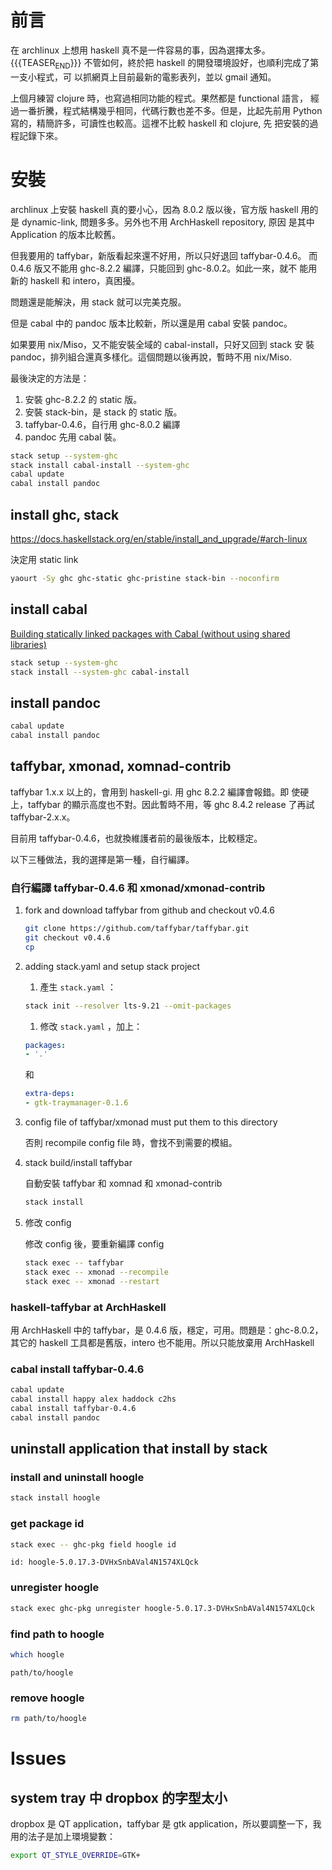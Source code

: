 #+BEGIN_COMMENT
.. title: Install Haskell Applications
.. slug: install-haskell-applications
.. date: 2018-04-28 19:16:44 UTC+08:00
.. tags: haskell, xmonad, pandoc
.. category: computer
.. link:
.. description:
.. type: text
.. options: toc:nil ^:{}
#+END_COMMENT

* 前言

在 archlinux 上想用 haskell 真不是一件容易的事，因為選擇太多。
{{{TEASER_END}}}
不管如何，終於把 haskell 的開發環境設好，也順利完成了第一支小程式，可
以抓網頁上目前最新的電影表列，並以 gmail 通知。

上個月練習 clojure 時，也寫過相同功能的程式。果然都是 functional 語言，
經過一番折騰，程式結構幾乎相同，代碼行數也差不多。但是，比起先前用
Python 寫的，精簡許多，可讀性也較高。這裡不比較 haskell 和 clojure, 先
把安裝的過程記錄下來。

* 安裝

archlinux 上安裝 haskell 真的要小心，因為 8.0.2 版以後，官方版 haskell
用的是 dynamic-link, 問題多多。另外也不用 ArchHaskell repository, 原因
是其中 Application 的版本比較舊。

但我要用的 taffybar，新版看起來還不好用，所以只好退回 taffybar-0.4.6。
而 0.4.6 版又不能用 ghc-8.2.2 編譯，只能回到 ghc-8.0.2。如此一來，就不
能用新的 haskell 和 intero，真困擾。

問題還是能解決，用 stack 就可以完美克服。

但是 cabal 中的 pandoc 版本比較新，所以還是用 cabal 安裝 pandoc。

如果要用 nix/Miso，又不能安裝全域的 cabal-install，只好又回到 stack 安
裝 pandoc，排列組合還真多樣化。這個問題以後再說，暫時不用 nix/Miso.

最後決定的方法是：
1. 安裝 ghc-8.2.2 的 static 版。
2. 安裝 stack-bin，是 stack 的 static 版。
3. taffybar-0.4.6，自行用 ghc-8.0.2 編譯
4. pandoc 先用 cabal 裝。


#+BEGIN_SRC sh
stack setup --system-ghc
stack install cabal-install --system-ghc
cabal update
cabal install pandoc
#+END_SRC

** install ghc, stack

https://docs.haskellstack.org/en/stable/install_and_upgrade/#arch-linux

決定用 static link
#+BEGIN_SRC sh
yaourt -Sy ghc ghc-static ghc-pristine stack-bin --noconfirm
#+END_SRC

** install cabal

[[https://wiki.archlinux.org/index.php/Haskell#Building_statically_linked_packages_with_Cabal_.28without_using_shared_libraries.29][Building statically linked packages with Cabal (without using shared libraries)]]

#+BEGIN_SRC sh
stack setup --system-ghc
stack install --system-ghc cabal-install
#+END_SRC

** install pandoc

#+BEGIN_SRC sh
cabal update
cabal install pandoc
#+END_SRC

** taffybar, xmonad, xomnad-contrib

taffybar 1.x.x 以上的，會用到 haskell-gi. 用 ghc 8.2.2 編譯會報錯。即
使硬上，taffybar 的顯示高度也不對。因此暫時不用，等 ghc 8.4.2 release
了再試 taffybar-2.x.x。

目前用 taffybar-0.4.6，也就換維護者前的最後版本，比較穩定。

以下三種做法，我的選擇是第一種，自行編譯。

*** 自行編譯 taffybar-0.4.6 和 xmonad/xmonad-contrib
**** fork and download taffybar from github and checkout v0.4.6

#+BEGIN_SRC sh
git clone https://github.com/taffybar/taffybar.git
git checkout v0.4.6
cp
#+END_SRC

**** adding stack.yaml and setup stack project

1. 產生 ~stack.yaml~ ：
#+BEGIN_SRC sh
stack init --resolver lts-9.21 --omit-packages
#+END_SRC

2. 修改 ~stack.yaml~ ，加上：
#+BEGIN_SRC yaml
packages:
- '.'
#+END_SRC
和
#+BEGIN_SRC yaml
extra-deps:
- gtk-traymanager-0.1.6
#+END_SRC

**** config file of taffybar/xmonad must put them to this directory
否則 recompile config file 時，會找不到需要的模組。

**** stack build/install taffybar
自動安裝 taffybar 和 xomnad 和 xmonad-contrib

#+BEGIN_SRC sh
stack install
#+END_SRC

**** 修改 config
修改 config 後，要重新編譯 config

#+BEGIN_SRC sh
stack exec -- taffybar
stack exec -- xmonad --recompile
stack exec -- xmonad --restart
#+END_SRC

*** haskell-taffybar at ArchHaskell
用 ArchHaskell 中的 taffybar，是 0.4.6 版，穩定，可用。問題是：ghc-8.0.2，
其它的 haskell 工具都是舊版，intero 也不能用。所以只能放棄用 ArchHaskell

*** cabal install taffybar-0.4.6
#+BEGIN_SRC sh
cabal update
cabal install happy alex haddock c2hs
cabal install taffybar-0.4.6
cabal install pandoc
#+END_SRC


** uninstall application that install by stack

*** install and uninstall hoogle

#+BEGIN_SRC sh
stack install hoogle
#+END_SRC

*** get package id
#+BEGIN_SRC sh
stack exec -- ghc-pkg field hoogle id
#+END_SRC
#+BEGIN_EXAMPLE
id: hoogle-5.0.17.3-DVHxSnbAVal4N1574XLQck
#+END_EXAMPLE

*** unregister hoogle
#+BEGIN_SRC sh
stack exec ghc-pkg unregister hoogle-5.0.17.3-DVHxSnbAVal4N1574XLQck
#+END_SRC

*** find path to hoogle

#+BEGIN_SRC sh
which hoogle
#+END_SRC
#+BEGIN_EXAMPLE
path/to/hoogle
#+END_EXAMPLE
*** remove hoogle
#+BEGIN_SRC sh
rm path/to/hoogle
#+END_SRC

* Issues

** system tray 中 dropbox 的字型太小
dropbox 是 QT application，taffybar 是 gtk application，所以要調整一下，我用的法子是加上環境變數：

#+BEGIN_SRC sh
export QT_STYLE_OVERRIDE=GTK+
#+END_SRC
